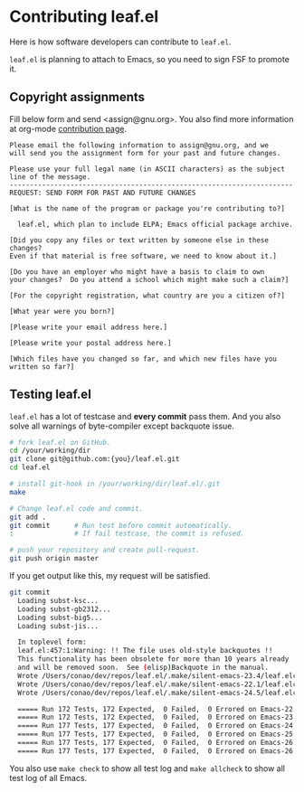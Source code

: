#+author: conao3
#+date: <2019-06-04 Tue>

* Contributing leaf.el
Here is how software developers can contribute to ~leaf.el~.

~leaf.el~ is planning to attach to Emacs, so you need to sign FSF to promote it.

** Copyright assignments
Fill below form and send <assign@gnu.org>.
You also find more information at org-mode [[https://orgmode.org/worg/org-contribute.html#copyright-issues][contribution page]].

#+begin_example
Please email the following information to assign@gnu.org, and we
will send you the assignment form for your past and future changes.

Please use your full legal name (in ASCII characters) as the subject
line of the message.
----------------------------------------------------------------------
REQUEST: SEND FORM FOR PAST AND FUTURE CHANGES

[What is the name of the program or package you're contributing to?]

  leaf.el, which plan to include ELPA; Emacs official package archive.

[Did you copy any files or text written by someone else in these changes?
Even if that material is free software, we need to know about it.]

[Do you have an employer who might have a basis to claim to own
your changes?  Do you attend a school which might make such a claim?]

[For the copyright registration, what country are you a citizen of?]

[What year were you born?]

[Please write your email address here.]

[Please write your postal address here.]

[Which files have you changed so far, and which new files have you written so far?]
#+end_example

** Testing leaf.el
~leaf.el~ has a lot of testcase and *every commit* pass them.
And you also solve all warnings of byte-compiler except backquote issue.

#+begin_src bash
  # fork leaf.el on GitHub.
  cd /your/working/dir
  git clone git@github.com:{you}/leaf.el.git
  cd leaf.el

  # install git-hook in /your/working/dir/leaf.el/.git
  make

  # Change leaf.el code and commit.
  git add .
  git commit      # Run test before commit automatically.
  :               # If fail testcase, the commit is refused.

  # push your repository and create pull-request.
  git push origin master
#+end_src

If you get output like this, my request will be satisfied.
#+begin_src bash
  git commit
    Loading subst-ksc...
    Loading subst-gb2312...
    Loading subst-big5...
    Loading subst-jis...
  
    In toplevel form:
    leaf.el:457:1:Warning: !! The file uses old-style backquotes !!
    This functionality has been obsolete for more than 10 years already
    and will be removed soon.  See (elisp)Backquote in the manual.
    Wrote /Users/conao/dev/repos/leaf.el/.make/silent-emacs-23.4/leaf.elc
    Wrote /Users/conao/dev/repos/leaf.el/.make/silent-emacs-22.1/leaf.elc
    Wrote /Users/conao/dev/repos/leaf.el/.make/silent-emacs-24.5/leaf.elc
  
    ===== Run 172 Tests, 172 Expected,  0 Failed,  0 Errored on Emacs-22.1.1 =====
    ===== Run 172 Tests, 172 Expected,  0 Failed,  0 Errored on Emacs-23.4.1 =====
    ===== Run 177 Tests, 177 Expected,  0 Failed,  0 Errored on Emacs-24.5.1 =====
    ===== Run 177 Tests, 177 Expected,  0 Failed,  0 Errored on Emacs-25.3.1 =====
    ===== Run 177 Tests, 177 Expected,  0 Failed,  0 Errored on Emacs-26.1 =====
    ===== Run 177 Tests, 177 Expected,  0 Failed,  0 Errored on Emacs-26.2 =====
#+end_src

You also use ~make check~ to show all test log and ~make allcheck~ to show all test log of all Emacs.
